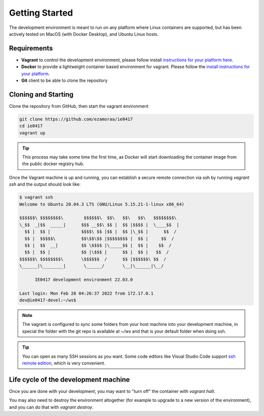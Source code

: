 Getting Started
===============

The development environment is meant to run on any platform where Linux
containers are supported, but has been actively tested on MacOS (with Docker
Desktop), and Ubuntu Linux hosts.

Requirements
------------

- **Vagrant** to control the development environment, please follow install
  `instructions for your platform here <https://www.vagrantup.com/downloads.html>`_.
- **Docker** to provide a lightweight container based environment for vagrant.
  Please follow the `install instructions for your platform <https://docs.docker.com/install/>`_.
- **Git** client to be able to clone the repository

Cloning and Starting
--------------------

Clone the repository from GitHub, then start the vagrant environment

.. code-block:: bash

   git clone https://github.com/ezamoraa/ie0417
   cd ie0417
   vagrant up

.. tip::

   This process may take some time the first time, as Docker will start downloading
   the container image from the public docker registry hub.

Once the Vagrant machine is up and running, you can establish a secure remote
connection via ssh by running `vagrant ssh` and the output should look like:

.. code-block:: bash

  $ vagrant ssh
  Welcome to Ubuntu 20.04.3 LTS (GNU/Linux 5.15.21-1-linux x86_64)

  $$$$$$\ $$$$$$$$\        $$$$$$\  $$\   $$\   $$\   $$$$$$$$\
  \_$$  _|$$  _____|      $$$ __$$\ $$ |  $$ |$$$$ |  \____$$  |
    $$ |  $$ |            $$$$\ $$ |$$ |  $$ |\_$$ |      $$  /
    $$ |  $$$$$\          $$\$$\$$ |$$$$$$$$ |  $$ |     $$  /
    $$ |  $$  __|         $$ \$$$$ |\_____$$ |  $$ |    $$  /
    $$ |  $$ |            $$ |\$$$ |      $$ |  $$ |   $$  /
  $$$$$$\ $$$$$$$$\       \$$$$$$  /      $$ |$$$$$$\ $$  /
  \______|\________|       \______/       \__|\______|\__/

        IE0417 development environment 22.03.0

  Last login: Mon Feb 28 04:26:37 2022 from 172.17.0.1
  dev@ie0417-devel:~/ws$

.. note::

   The vagrant is configured to sync some folders from your host machine into
   your development machine, in special the folder with the git repo is available
   at `~/ws` and that is your default folder when doing ssh.

.. tip::

   You can open as many SSH sessions as you want. Some code editors like Visual
   Studio Code support `ssh remote edition <https://code.visualstudio.com/docs/remote/ssh>`_, which is very convenient.

Life cycle of the development machine
-------------------------------------

Once you are done with your development, you may want to "turn off" the container
with `vagrant halt`.

You may also need to destroy the environment altogether (for example to upgrade
to a new version of the environment), and you can do that with `vagrant destroy`.
